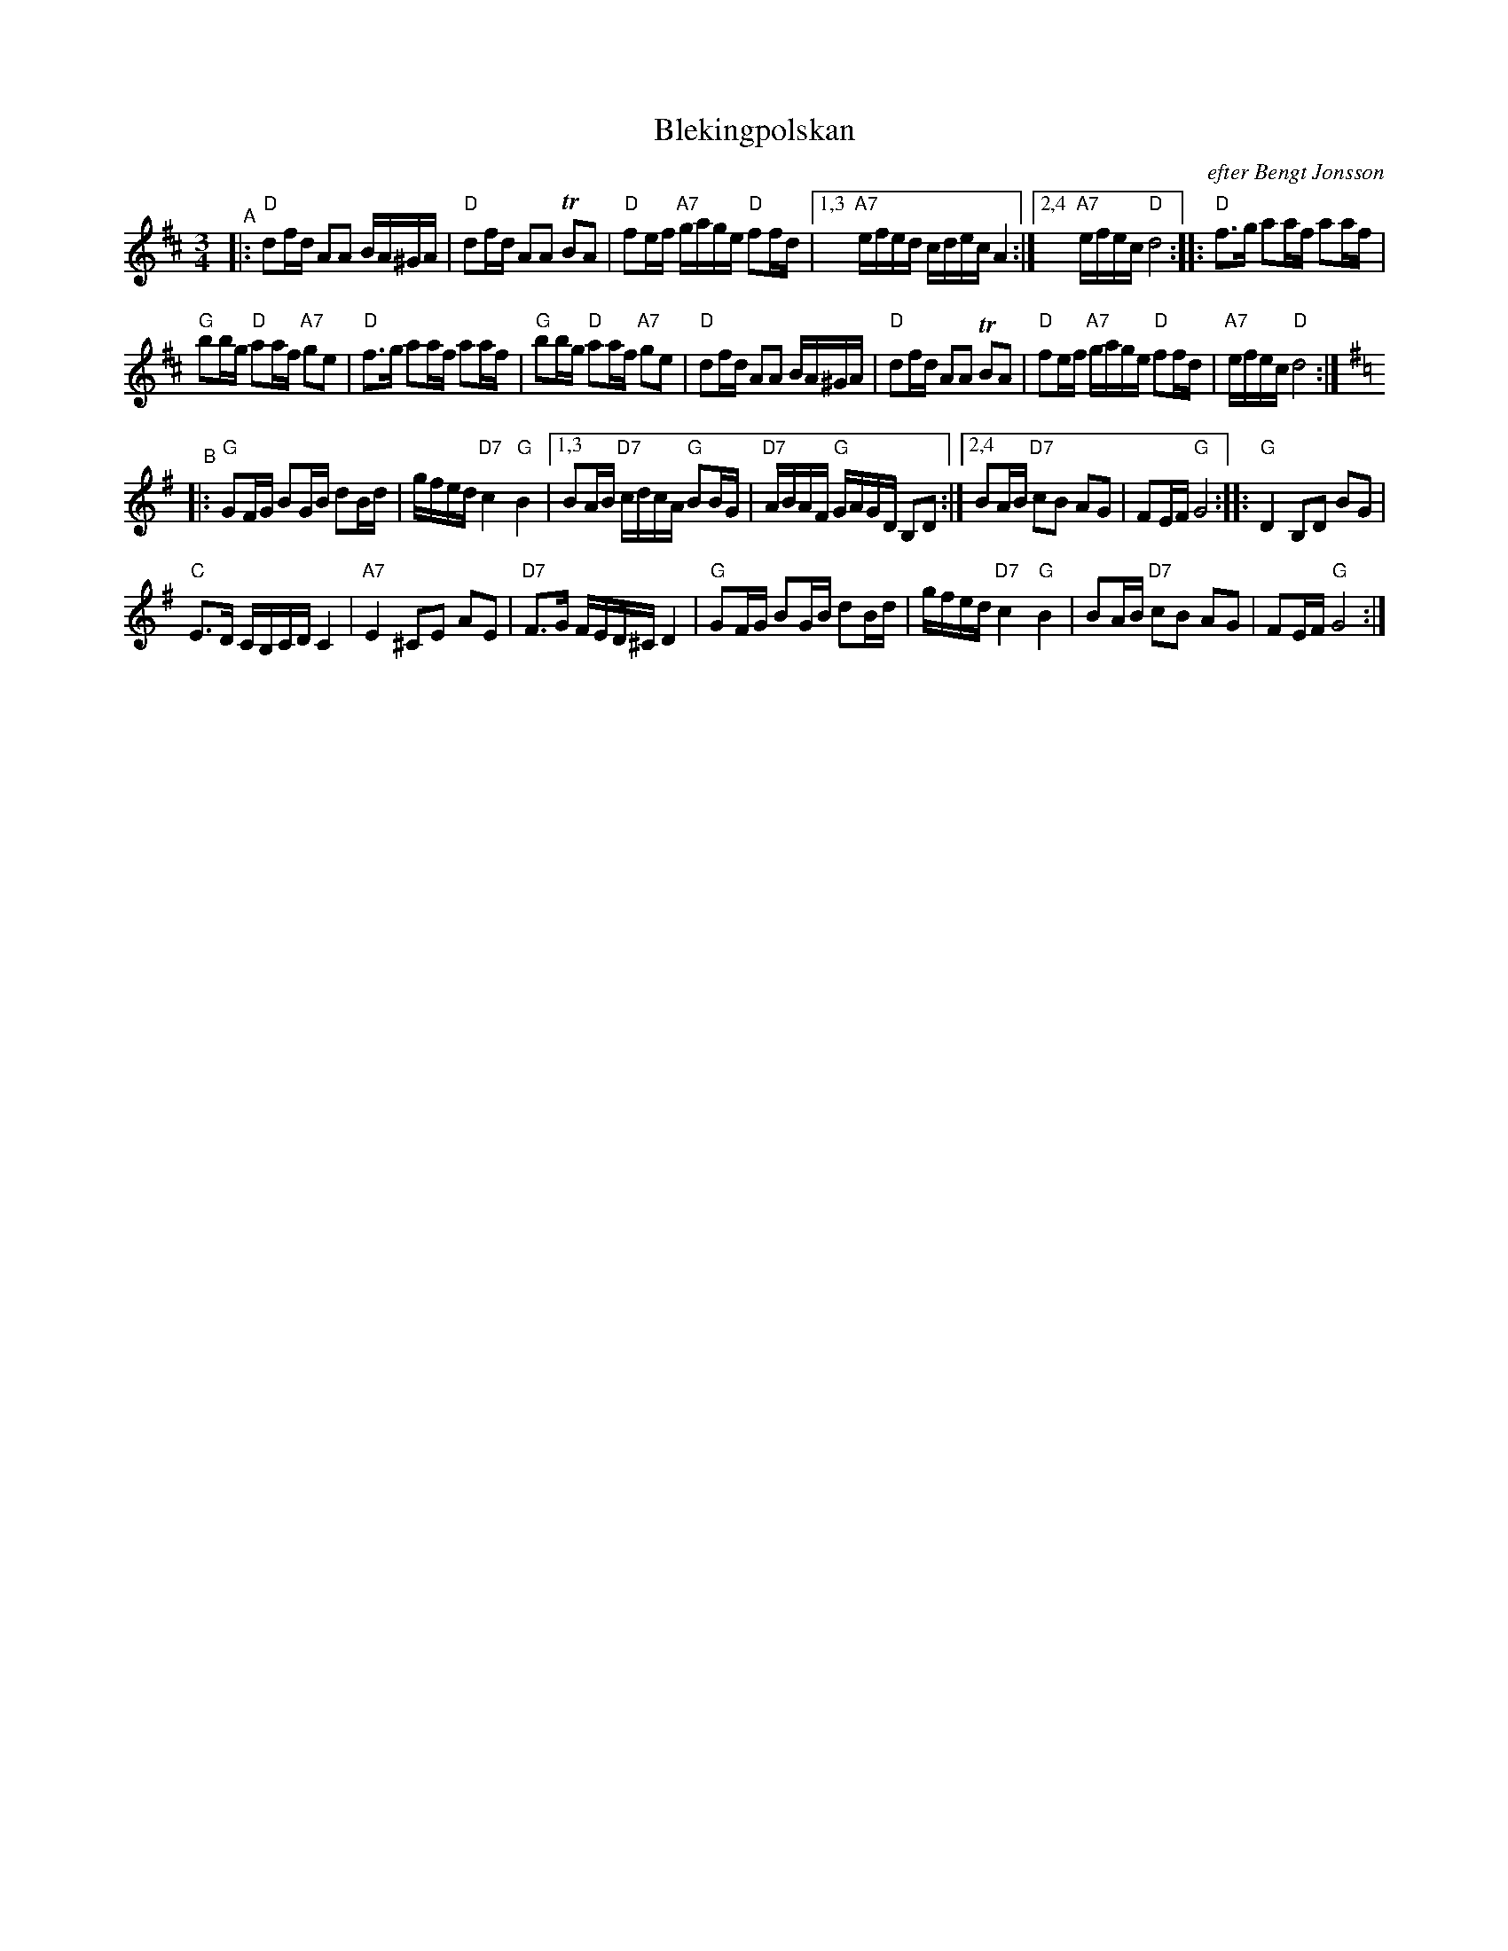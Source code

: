 X: 1
T: Blekingpolskan
R: Bingsj\"o-polska
O: efter Bengt Jonsson
%%scale 0.65
M: 3/4
L: 1/16
K: D
"^A"|:\
"D"d2fd A2A2 BA^GA | "D"d2fd A2A2 TB2A2 | "D"f2ef "A7"gage "D"f2fd |1,3 "A7"efed cdec A4 :|2,4 "A7"efec "D"d8 :: "D"f3g a2af a2af |
"G"b2bg "D"a2af "A7"g2e2 | "D"f3g a2af a2af | "G"b2bg "D"a2af "A7"g2e2 | "D"d2fd A2A2 BA^GA | "D"d2fd A2A2 TB2A2 | "D"f2ef "A7"gage "D"f2fd | "A7"efec "D"d8 :|[K:G]
"^B"|:\
"G"G2FG B2GB d2Bd | gfed "D7"c4 "G"B4 |1,3 B2AB "D7"cdcA "G"B2BG | "D7"ABAF "G"GAGD B,2D2 :|2,4 B2AB "D7"c2B2 A2G2 | F2EF "G"G8 :: "G"D4 B,2D2 B2G2 |
"C"E3D CB,CD C4 | "A7"E4 ^C2E2 A2E2 | "D7"F3G FED^C D4 | "G"G2FG B2GB d2Bd | gfed "D7"c4 "G"B4 | B2AB "D7"c2B2 A2G2 | F2EF "G"G8 :|
